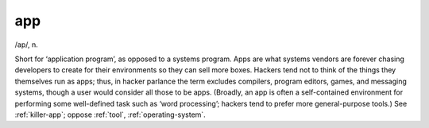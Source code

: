 .. _app:

============================================================
app
============================================================

/ap/, n\.

Short for ‘application program’, as opposed to a systems program.
Apps are what systems vendors are forever chasing developers to create for their environments so they can sell more boxes.
Hackers tend not to think of the things they themselves run as apps; thus, in hacker parlance the term excludes compilers, program editors, games, and messaging systems, though a user would consider all those to be apps.
(Broadly, an app is often a self-contained environment for performing some well-defined task such as ‘word processing’; hackers tend to prefer more general-purpose tools.)
See :ref:`killer-app`\; oppose :ref:`tool`\, :ref:`operating-system`\.

